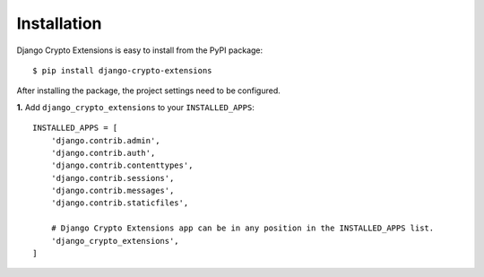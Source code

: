 .. _installation:

Installation
============

Django Crypto Extensions is easy to install from the PyPI package::

    $ pip install django-crypto-extensions

After installing the package, the project settings need to be configured.

**1.** Add ``django_crypto_extensions`` to your ``INSTALLED_APPS``::

    INSTALLED_APPS = [
        'django.contrib.admin',
        'django.contrib.auth',
        'django.contrib.contenttypes',
        'django.contrib.sessions',
        'django.contrib.messages',
        'django.contrib.staticfiles',

        # Django Crypto Extensions app can be in any position in the INSTALLED_APPS list.
        'django_crypto_extensions',
    ]


